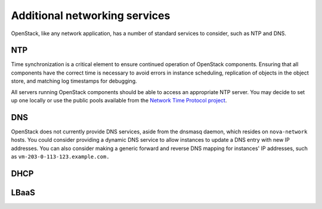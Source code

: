 ==============================
Additional networking services
==============================

OpenStack, like any network application, has a number of standard
services to consider, such as NTP and DNS.

NTP
~~~

Time synchronization is a critical element to ensure continued operation
of OpenStack components. Ensuring that all components have the correct
time is necessary to avoid errors in instance scheduling, replication of
objects in the object store, and matching log timestamps for debugging.

All servers running OpenStack components should be able to access an
appropriate NTP server. You may decide to set up one locally or use the
public pools available from the `Network Time Protocol
project <http://www.pool.ntp.org/>`_.

DNS
~~~

OpenStack does not currently provide DNS services, aside from the
dnsmasq daemon, which resides on ``nova-network`` hosts. You could
consider providing a dynamic DNS service to allow instances to update a
DNS entry with new IP addresses. You can also consider making a generic
forward and reverse DNS mapping for instances' IP addresses, such as
``vm-203-0-113-123.example.com.``

DHCP
~~~~

.. TODO

LBaaS
~~~~~

.. TODO
